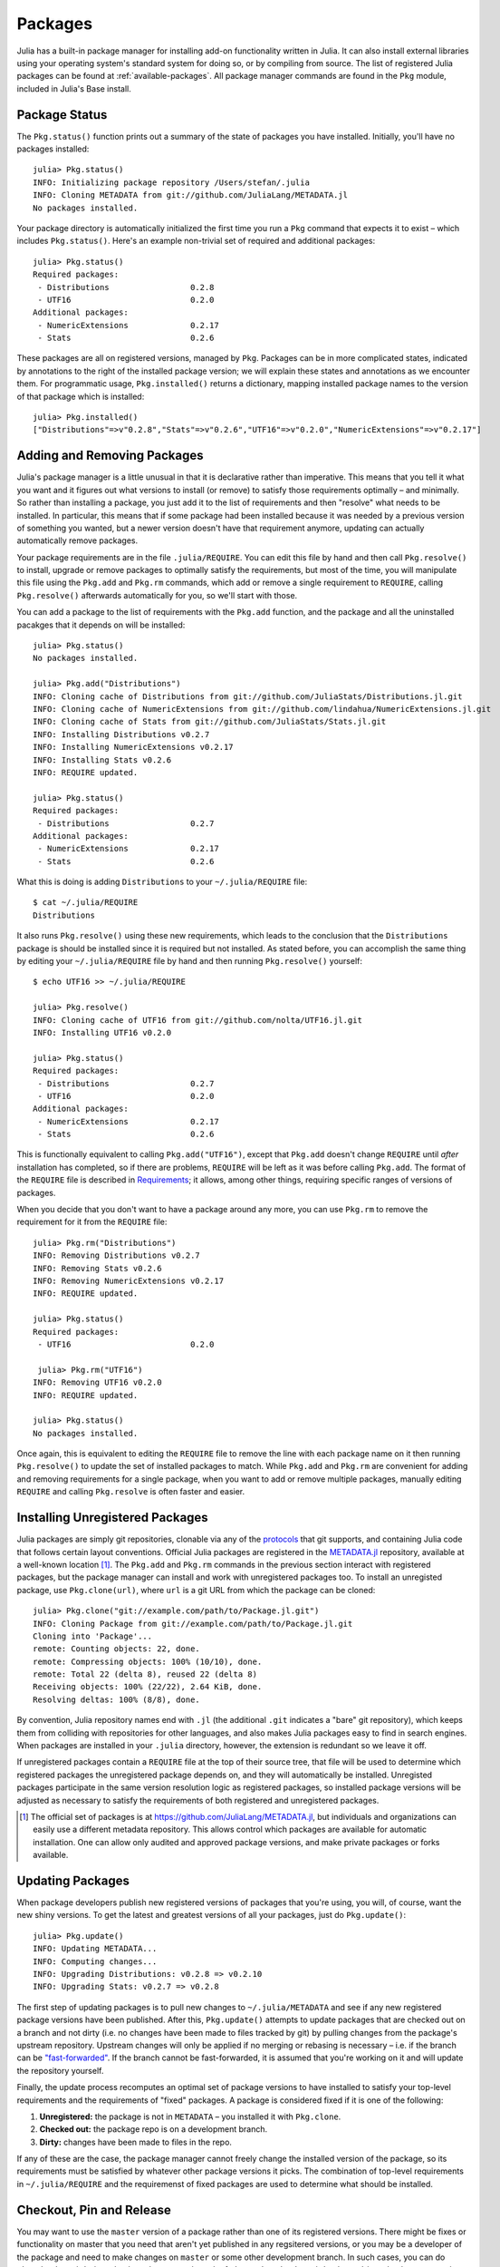 .. _man-packages:

**********
 Packages
**********

Julia has a built-in package manager for installing add-on functionality written in Julia.
It can also install external libraries using your operating system's standard system for doing so, or by compiling from source.
The list of registered Julia packages can be found at :ref:`available-packages`.
All package manager commands are found in the ``Pkg`` module, included in Julia's Base install.

Package Status
--------------

The ``Pkg.status()`` function prints out a summary of the state of packages you have installed.
Initially, you'll have no packages installed::

    julia> Pkg.status()
    INFO: Initializing package repository /Users/stefan/.julia
    INFO: Cloning METADATA from git://github.com/JuliaLang/METADATA.jl
    No packages installed.

Your package directory is automatically initialized the first time you run a ``Pkg`` command that expects it to exist – which includes ``Pkg.status()``.
Here's an example non-trivial set of required and additional packages::

    julia> Pkg.status()
    Required packages:
     - Distributions                 0.2.8
     - UTF16                         0.2.0
    Additional packages:
     - NumericExtensions             0.2.17
     - Stats                         0.2.6

These packages are all on registered versions, managed by ``Pkg``.
Packages can be in more complicated states, indicated by annotations to the right of the installed package version; we will explain these states and annotations as we encounter them.
For programmatic usage, ``Pkg.installed()`` returns a dictionary, mapping installed package names to the version of that package which is installed::

    julia> Pkg.installed()
    ["Distributions"=>v"0.2.8","Stats"=>v"0.2.6","UTF16"=>v"0.2.0","NumericExtensions"=>v"0.2.17"]

Adding and Removing Packages
----------------------------

Julia's package manager is a little unusual in that it is declarative rather than imperative.
This means that you tell it what you want and it figures out what versions to install (or remove) to satisfy those requirements optimally – and minimally.
So rather than installing a package, you just add it to the list of requirements and then "resolve" what needs to be installed.
In particular, this means that if some package had been installed because it was needed by a previous version of something you wanted, but a newer version doesn't have that requirement anymore, updating can actually automatically remove packages.

Your package requirements are in the file ``.julia/REQUIRE``.
You can edit this file by hand and then call ``Pkg.resolve()`` to install, upgrade or remove packages to optimally satisfy the requirements, but most of the time, you will manipulate this file using the ``Pkg.add`` and ``Pkg.rm`` commands, which add or remove a single requirement to ``REQUIRE``, calling ``Pkg.resolve()`` afterwards automatically for you, so we'll start with those.

You can add a package to the list of requirements with the ``Pkg.add`` function, and the package and all the uninstalled pacakges that it depends on will be installed::

    julia> Pkg.status()
    No packages installed.

    julia> Pkg.add("Distributions")
    INFO: Cloning cache of Distributions from git://github.com/JuliaStats/Distributions.jl.git
    INFO: Cloning cache of NumericExtensions from git://github.com/lindahua/NumericExtensions.jl.git
    INFO: Cloning cache of Stats from git://github.com/JuliaStats/Stats.jl.git
    INFO: Installing Distributions v0.2.7
    INFO: Installing NumericExtensions v0.2.17
    INFO: Installing Stats v0.2.6
    INFO: REQUIRE updated.

    julia> Pkg.status()
    Required packages:
     - Distributions                 0.2.7
    Additional packages:
     - NumericExtensions             0.2.17
     - Stats                         0.2.6

What this is doing is adding ``Distributions`` to your ``~/.julia/REQUIRE`` file::

    $ cat ~/.julia/REQUIRE
    Distributions

It also runs ``Pkg.resolve()`` using these new requirements, which leads to the conclusion that the ``Distributions`` package is should be installed since it is required but not installed.
As stated before, you can accomplish the same thing by editing your ``~/.julia/REQUIRE`` file by hand and then running ``Pkg.resolve()`` yourself::

    $ echo UTF16 >> ~/.julia/REQUIRE

    julia> Pkg.resolve()
    INFO: Cloning cache of UTF16 from git://github.com/nolta/UTF16.jl.git
    INFO: Installing UTF16 v0.2.0

    julia> Pkg.status()
    Required packages:
     - Distributions                 0.2.7
     - UTF16                         0.2.0
    Additional packages:
     - NumericExtensions             0.2.17
     - Stats                         0.2.6

This is functionally equivalent to calling ``Pkg.add("UTF16")``, except that ``Pkg.add`` doesn't change ``REQUIRE`` until *after* installation has completed, so if there are problems, ``REQUIRE`` will be left as it was before calling ``Pkg.add``.
The format of the ``REQUIRE`` file is described in `Requirements`_;
it allows, among other things, requiring specific ranges of versions of packages.

When you decide that you don't want to have a package around any more, you can use ``Pkg.rm`` to remove the requirement for it from the ``REQUIRE`` file::

    julia> Pkg.rm("Distributions")
    INFO: Removing Distributions v0.2.7
    INFO: Removing Stats v0.2.6
    INFO: Removing NumericExtensions v0.2.17
    INFO: REQUIRE updated.

    julia> Pkg.status()
    Required packages:
     - UTF16                         0.2.0

     julia> Pkg.rm("UTF16")
    INFO: Removing UTF16 v0.2.0
    INFO: REQUIRE updated.

    julia> Pkg.status()
    No packages installed.

Once again, this is equivalent to editing the ``REQUIRE`` file to remove the line with each package name on it then running ``Pkg.resolve()`` to update the set of installed packages to match.
While ``Pkg.add`` and ``Pkg.rm`` are convenient for adding and removing requirements for a single package, when you want to add or remove multiple packages, manually editing ``REQUIRE`` and calling ``Pkg.resolve`` is often faster and easier.

Installing Unregistered Packages
--------------------------------

Julia packages are simply git repositories, clonable via any of the `protocols <https://www.kernel.org/pub/software/scm/git/docs/git-clone.html#URLS>`_ that git supports, and containing Julia code that follows certain layout conventions.
Official Julia packages are registered in the `METADATA.jl <https://github.com/JuliaLang/METADATA.jl>`_ repository, available at a well-known location [1]_.
The ``Pkg.add`` and ``Pkg.rm`` commands in the previous section interact with registered packages, but the package manager can install and work with unregistered packages too.
To install an unregisted package, use ``Pkg.clone(url)``, where ``url`` is a git URL from which the package can be cloned::

    julia> Pkg.clone("git://example.com/path/to/Package.jl.git")
    INFO: Cloning Package from git://example.com/path/to/Package.jl.git
    Cloning into 'Package'...
    remote: Counting objects: 22, done.
    remote: Compressing objects: 100% (10/10), done.
    remote: Total 22 (delta 8), reused 22 (delta 8)
    Receiving objects: 100% (22/22), 2.64 KiB, done.
    Resolving deltas: 100% (8/8), done.

By convention, Julia repository names end with ``.jl`` (the additional ``.git`` indicates a "bare" git repository), which keeps them from colliding with repositories for other languages, and also makes Julia packages easy to find in search engines.
When packages are installed in your ``.julia`` directory, however, the extension is redundant so we leave it off.

If unregistered packages contain a ``REQUIRE`` file at the top of their source tree, that file will be used to determine which registered packages the unregistered package depends on, and they will automatically be installed.
Unregisted packages participate in the same version resolution logic as registered packages, so installed package versions will be adjusted as necessary to satisfy the requirements of both registered and unregistered packages.

.. [1] The official set of packages is at https://github.com/JuliaLang/METADATA.jl, but individuals and organizations can easily use a different metadata repository. This allows control which packages are available for automatic installation. One can allow only audited and approved package versions, and make private packages or forks available.

Updating Packages
-----------------

When package developers publish new registered versions of packages that you're using, you will, of course, want the new shiny versions.
To get the latest and greatest versions of all your packages, just do ``Pkg.update()``::

    julia> Pkg.update()
    INFO: Updating METADATA...
    INFO: Computing changes...
    INFO: Upgrading Distributions: v0.2.8 => v0.2.10
    INFO: Upgrading Stats: v0.2.7 => v0.2.8

The first step of updating packages is to pull new changes to ``~/.julia/METADATA`` and see if any new registered package versions have been published.
After this, ``Pkg.update()`` attempts to update packages that are checked out on a branch and not dirty (i.e. no changes have been made to files tracked by git) by pulling changes from the package's upstream repository.
Upstream changes will only be applied if no merging or rebasing is necessary – i.e. if the branch can be `"fast-forwarded" <http://git-scm.com/book/en/Git-Branching-Basic-Branching-and-Merging>`_.
If the branch cannot be fast-forwarded, it is assumed that you're working on it and will update the repository yourself.

Finally, the update process recomputes an optimal set of package versions to have installed to satisfy your top-level requirements and the requirements of "fixed" packages.
A package is considered fixed if it is one of the following:

1. **Unregistered:** the package is not in ``METADATA`` – you installed it with ``Pkg.clone``.
2. **Checked out:** the package repo is on a development branch.
3. **Dirty:** changes have been made to files in the repo.

If any of these are the case, the package manager cannot freely change the installed version of the package, so its requirements must be satisfied by whatever other package versions it picks.
The combination of top-level requirements in ``~/.julia/REQUIRE`` and the requiremenst of fixed packages are used to determine what should be installed.

Checkout, Pin and Release
-------------------------

You may want to use the ``master`` version of a package rather than one of its registered versions.
There might be fixes or functionality on master that you need that aren't yet published in any regsitered versions, or you may be a developer of the package and need to make changes on ``master`` or some other development branch.
In such cases, you can do ``Pkg.checkout(pkg)`` to checkout the ``master`` branch of ``pkg`` or ``Pkg.checkout(pkg,branch)`` to checkout some other branch::

    julia> Pkg.add("Distributions")
    INFO: Installing Distributions v0.2.9
    INFO: Installing NumericExtensions v0.2.17
    INFO: Installing Stats v0.2.7
    INFO: REQUIRE updated.

    julia> Pkg.status()
    Required packages:
     - Distributions                 0.2.9
    Additional packages:
     - NumericExtensions             0.2.17
     - Stats                         0.2.7

    julia> Pkg.checkout("Distributions")
    INFO: Checking out Distributions master...
    INFO: No packages to install, update or remove.

    julia> Pkg.status()
    Required packages:
     - Distributions                 0.2.9+             master
    Additional packages:
     - NumericExtensions             0.2.17
     - Stats                         0.2.7

Immediately after installing ``Distributions`` with ``Pkg.add`` it is on the current most recent registered version – ``0.2.9`` at the time of writing this.
Then after running ``Pkg.checkout("Distributions")``, you can see from the output of ``Pkg.status()`` that ``Distributions`` is on an unregistered version greater than ``0.2.9``, indicated by the "pseudo-version" number ``0.2.9+``.

When you checkout an unregisted version of a package, the copy of the ``REQUIRE`` file in the package repo takes precedence over any requirements registered in ``METADATA``, so it is important that developers keep this file accurate and up-to-date, reflecting the actual requirements of the current version of the package.
If the ``REQUIRE`` file in the package repo is incorrect or missing, dependencies may be removed when the package is checked out.
This file is also used to populate newly published versions of the package if you use the API that ``Pkg`` provides for this (described below).

When you decide that you no longer want to have a package checked out on a branch, you can "release" it back to the control of the package manager with ``Pkg.release(pkg)``::

    julia> Pkg.release("Distributions")
    INFO: Releasing Distributions...
    INFO: No packages to install, update or remove.

    julia> Pkg.status()
    Required packages:
     - Distributions                 0.2.9
    Additional packages:
     - NumericExtensions             0.2.17
     - Stats                         0.2.7

After this, since the package is on a registered version and not on a branch, its version will be updated as new registered versions of the package are published.

If you want to pin a package at a specific version so that calling ``Pkg.update()`` won't change the version the package is on, you can use the ``Pkg.pin`` function::

    julia> Pkg.pin("Stats")
    INFO: Creating Stats branch pinned.47c198b1.tmp

    julia> Pkg.status()
    Required packages:
     - Distributions                 0.2.9
    Additional packages:
     - NumericExtensions             0.2.17
     - Stats                         0.2.7              pinned.47c198b1.tmp

After this, the ``Stats`` package will remain pinned at version ``0.2.7`` – or more specifically, at commit ``47c198b1``, but since versions are permanently associated a given git hash, this is the same thing.
``Pkg.pin`` works is by creating a throw-away branch for the commit you want to pin the package at and then checking that branch out.
By default, it pins a package at the current commit, but you can choose a different version by passing a second argument::

    julia> Pkg.pin("Stats",v"0.2.5")
    INFO: Creating Stats branch pinned.1fd0983b.tmp
    INFO: No packages to install, update or remove.

    julia> Pkg.status()
    Required packages:
     - Distributions                 0.2.9
    Additional packages:
     - NumericExtensions             0.2.17
     - Stats                         0.2.5              pinned.1fd0983b.tmp

Now the ``Stats`` package is pinned at commit ``1fd0983b``, which corresponds to version ``0.2.5``.
When you decide to "unpin" a package and let the package manager update it again, you can use ``Pkg.release`` like you would to move off of any branch::

    julia> Pkg.release("Stats")
    INFO: Releasing Stats...
    INFO: No packages to install, update or remove.

    julia> Pkg.status()
    Required packages:
     - Distributions                 0.2.9
    Additional packages:
     - NumericExtensions             0.2.17
     - Stats                         0.2.7

After this, the ``Stats`` package is managed by the package mangager again, and future calls to ``Pkg.update()`` will upgrade it to newer versions when they are published.
The throw-away ``pinned.1fd0983b.tmp`` branch remains in your local ``Stats`` repo, but since git branches are extremely lightweight, this doesn't really matter;
if you feel like cleaning them up, you can go into the repo and delete those branches.

.. [2] Packages that aren't on branches will also be marked as dirty if you make changes in the repo, but that's a less common thing to do.

Package Development
-------------------

Julia's package manager is designed so that when you have a package installed, you are already in a position to look at its source code and full development history.
You are able to make changes to it, commit them, and easily contribute fixes upstream.
Similarly, the system is designed so that if you want to create a new package, the simplest way to do so is within the infrastructure provided by the package manager.

Although it isn't necessary to use `GitHub <https://github.com/>`_ to create or publish Julia packages, most Julia packages as of writing this are hosted on GitHub and the package manager knows how to format origin URLs correctly and otherwise work with the service smoothly.
We recommend that you create a `free account <https://github.com/signup/free>`_ and then do::

    $ git config --global github.user USERNAME

where ``USERNAME`` is your actual GitHub user name.
Once you do this, the package manager knows your GitHub user name and can configure things accordingly.
In the future, we will make this system extensible and support other common git hosting options like `BitBucket <https://bitbucket.org>`_ and allow developers to choose their prefered hosting service.

Suppose you want to create a new Julia package called ``FooBar``.
To get started, do ``Pkg.generate(pkg,license)`` where ``pkg`` is the new package name and ``license`` is the name of a license that the package generator knows about::

    julia> Pkg.generate("FooBar","MIT")
    INFO: Initializing FooBar repo: /Users/stefan/.julia/FooBar
    INFO: Origin: git://github.com/StefanKarpinski/FooBar.jl.git
    INFO: Generating LICENSE.md
    INFO: Generating README.md
    INFO: Generating src/FooBar.jl
    INFO: Generating .travis.yml
    INFO: Committing FooBar generated files

This creates the directory ``~/.julia/FooBar``, initializes it as a git repository, generates a bunch of files that all packages should have, and commits them to the repository::

    $ cd ~/.julia/FooBar && git show --stat

    commit 84b8e266dae6de30ab9703150b3bf771ec7b6285
    Author: Stefan Karpinski <stefan@karpinski.org>
    Date:   Wed Oct 16 17:57:58 2013 -0400

        FooBar.jl generated files.

            license: MIT
            authors: Stefan Karpinski
            years:   2013
            github:  true
            travis:  true

        Julia Version 0.2.0-rc1+23 [2039ec61a5]

     .travis.yml   | 13 +++++++++++++
     LICENSE.md    | 23 +++++++++++++++++++++++
     README.md     |  3 +++
     src/FooBar.jl |  5 +++++
     4 files changed, 44 insertions(+)

At the moment, the package manager knows about the MIT "Expat" License, indicated by ``"MIT"``, and the Simplified BSD License, indicated by ``"BSD"``.
If you want to use a different license, you can ask us to add it to the package generator, or just pick one of these two and then modify the ``~/.julia/PACKAGE/LICENSE.md`` file after it has been generated.

If you created a GitHub account and configured git to know about it, ``Pkg.generate`` will set an appropriate origin URL for you.
It will also automatically generate a ``.travis.yml`` file for using the `Travis <https://travis-ci.org>`_ automated testing service.
You will have to enable testing on the Travis website for your package repository, but once you've done that, it will already have working tests.
Of course, all the default testing does is verify that ``using FooBar`` in Julia works.

Once you've made some commits and you're happy with how ``FooBar`` is working, you may want to get some other people to try it out.
First you'll need to create the remote repository and push your code to it;
we don't yet automatically do this for you, but we will in the future and it's not too hard to figure out [3]_.
Once you've done this, letting people try out your code is as simple as sending them the URL of the published repo – in this case::

    git://github.com/StefanKarpinski/FooBar.jl.git

For your package, it will be your GitHub user name and the name of your package, but you get the idea.
People you send this URL to can use ``Pkg.clone`` to install the package and try it out::

    julia> Pkg.clone("git://github.com/StefanKarpinski/FooBar.jl.git")
    INFO: Cloning FooBar from git://github.com/StefanKarpinski/FooBar.jl.git
    Cloning into 'FooBar'...
    remote: Counting objects: 22, done.
    remote: Compressing objects: 100% (12/12), done.
    remote: Total 22 (delta 7), reused 21 (delta 6)
    Receiving objects: 100% (22/22), done.
    Resolving deltas: 100% (7/7), done.

Once you've decided that ``FooBar`` is ready to be registered as an official package, you can add it to your local copy of ``METADATA`` using ``Pkg.register``::

    julia> Pkg.register("FooBar")
    INFO: Registering FooBar at git://github.com/StefanKarpinski/FooBar.jl.git
    INFO: Committing METADATA for FooBar

This creates a commit in the ``~/.julia/METADATA`` repo::

    $ cd ~/.julia/METADATA && git show

    commit 9f71f4becb05cadacb983c54a72eed744e5c019d
    Author: Stefan Karpinski <stefan@karpinski.org>
    Date:   Wed Oct 16 18:46:02 2013 -0400

        Register FooBar

    diff --git a/FooBar/url b/FooBar/url
    new file mode 100644
    index 0000000..30e525e
    --- /dev/null
    +++ b/FooBar/url
    @@ -0,0 +1 @@
    +git://github.com/StefanKarpinski/FooBar.jl.git

This commit is only locally visible, however.
In order to make it visible to the world, you need to merge your local ``METADATA`` upstream into the offical repo.
If you have push access to that repository (which we give to all package maintainters), then you can do so easily with the ``Pkg.publish()`` command, which pulishes your local metadata changes.
If you don't have push access to ``METADATA``, you'll have to make a pull request on GitHub, but is `not difficult <https://help.github.com/articles/creating-a-pull-request>`_.

Once the package URL for ``FooBar`` is registered in the official ``METADATA`` repo, people know where clone the package from, but there still aren't any registered versions available.
This means that ``Pkg.add("FooBar")`` won't work yet since it only installs official versions.
People can, however, clone the package with just ``Pkg.clone("FooBar")`` without having to specify a URL for it.
Moreover, when they run ``Pkg.update()``, they will get the latest version of ``FooBar`` that you've pushed to the repo.
This is a good way to have people test out your packages as you work on them, before they're ready for an official release.

Once you are ready to make an official version your package, you can tag and register it with the ``Pkg.tag`` command::

    julia> Pkg.tag("FooBar")
    INFO: Tagging FooBar v0.0.0
    INFO: Committing METADATA for FooBar

This tags ``v0.0.0`` in the ``FooBar`` repo::

    $ cd ~/.julia/FooBar && git tag
    v0.0.0

It also creates a new version entry in your local ``METADATA`` repo for ``FooBar``::

    $ cd ~/.julia/FooBar && git show
    commit de77ee4dc0689b12c5e8b574aef7f70e8b311b0e
    Author: Stefan Karpinski <stefan@karpinski.org>
    Date:   Wed Oct 16 23:06:18 2013 -0400

        Tag FooBar v0.0.0

    diff --git a/FooBar/versions/0.0.0/sha1 b/FooBar/versions/0.0.0/sha1
    new file mode 100644
    index 0000000..c1cb1c1
    --- /dev/null
    +++ b/FooBar/versions/0.0.0/sha1
    @@ -0,0 +1 @@
    +84b8e266dae6de30ab9703150b3bf771ec7b6285

The ``Pkg.tag`` command takes an optional second argument that is either an explicit version number object like ``v"0.0.1"`` or one of the symbols ``:patch``, ``:minor`` or ``:major``.
These increment the patch, minor or major version number of your package intelligently.

These changes to ``METADATA`` aren't available to anyone else until they've been included upstream.
If you have push access to the official ``METADATA`` repo, you can use the ``Pkg.publish()`` command, which first makes sure that individual package repos have been tagged, pushes them if they haven't already been, and then pushes ``METADATA`` to the origin.
If you don't have push access to ``METADATA``, you'll have to open a pull request for the last bit, although we're planning on automatically opening pull requests for you in the future.

If there is a ``REQUIRE`` file in your package repo, it will be copied into the appropriate spot in ``METADATA`` when you tag a version.
Package developers should make sure that the ``REQUIRE`` file in their package correctly reflects the requirements of their package, which will automatically flow into the official metadata if you're using ``Pkg.tag``.
If you need to fix the registered requirements of an already-published package version, you can do so just by editing the metadata for that version, which will still have the same commit hash – the hash associated with a version is permanent.
Since the commit hash stays the same, the contents of the ``REQUIRE`` file that will be checked out in the repo will **not** match the requirements in ``METADATA`` after such a change;
this is unavoidable.
When you fix the requirements in ``METADATA`` for a previous version of a package, however, you should also fix the ``REQUIRE`` file in the current version of the package.

.. [3] Installing and using GitHub's `"hub" tool <https://github.com/github/hub>`_ is highly recommended. It allows you to do things like run ``hub create`` in the package repo and have it automatically created via GitHub's API.

Requirements
------------

The ``~/.julia/REQUIRE`` file and ``REQUIRE`` files inside of packages use a simple line-based format to express what ranges of package versions are needed.
Here's how these files are parsed and interpreted.
Everything after a ``#`` mark is stripped from each line as a comment.
If nothing but whitespace is left, the line is ignored;
if there are non-whitespace characters remaining, the line is a requirement and the is split on whitespace into words.
The simplest possible requirement is just the name of a package name on a line by itself::

    Distributions

This requirement is satisfied by any version of the ``Distributions`` package.
The package name can be followed by zero or more version numbers in ascending order, indicating acceptable intervals of versions of that package.
One version opens an interval, while the next closes it, and the next opens a new interval, and so on;
if an odd number of version numbers are given, then arbitrarily large versions will satisfy;
if an even number of version numbers are given, the last one is an upper limit on acceptable version numbers.
For example, the line::

    Distributions 0.1

is satisfied by any version of ``Distributions`` greater than or equal to ``0.1.0``.
This requirement entry::

    Distributions 0.1 0.2.5

is satisfied by versions from ``0.1.0`` up to, but not including ``0.2.5``.
If you want to indicate that any ``1.x`` version will do, you will want to write::

    Distributions 0.1 0.2-

The ``0.2-`` "pseudo-version" is less than all real version numbers that start with ``0.2``.
If you want to start accepting versions after ``0.2.7``, you can write::

    Distributions 0.1 0.2- 0.2.7

If a requirement line has leading words that begin with ``@``, it is a system-dependent requirement.
If your system matches these system conditionals, the requirement is included, if not, the requirement is ignored.
For example::

    @osx Homebrew

will require the ``Homebrew`` package only on systems where the operating system is OS X.
The system conditions that are currently supported are::

    @windows
    @unix
    @osx
    @linux

The ``@unix`` condition is satisfied on all UNIX systems, including OS X, Linux and FreeBSD.
Negated system conditionals are also supported by adding a ``!`` after the leading ``@``.
Examples::

    @!windows
    @unix @!osx

The first condition applies to any system but Windows and the second condition applies to any UNIX system besides OS X.
